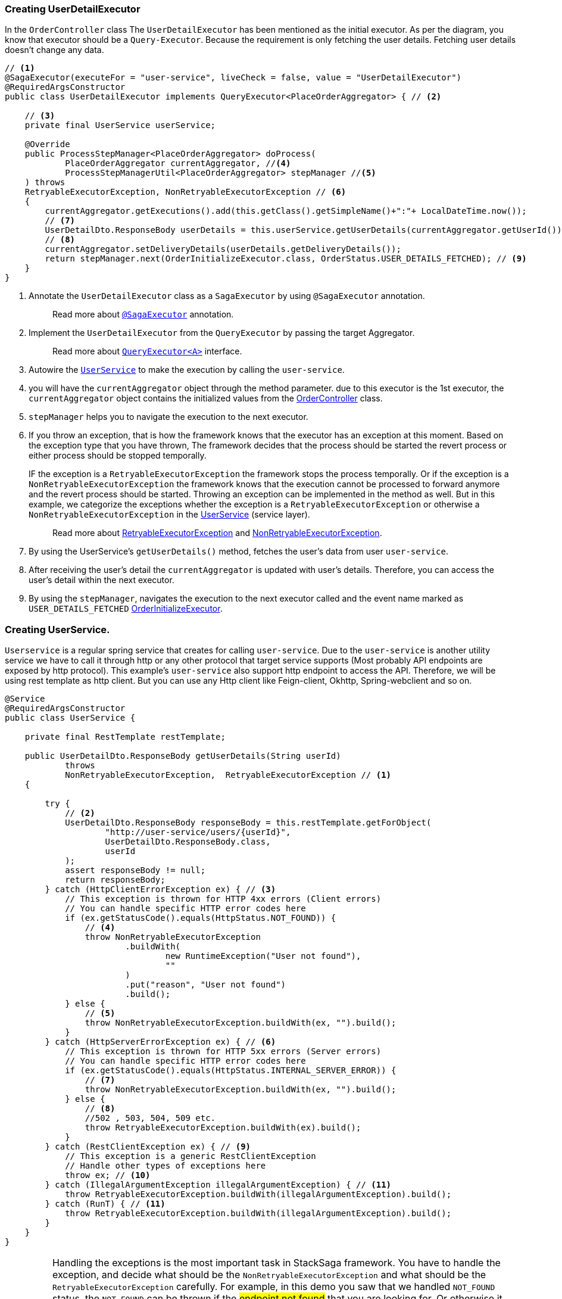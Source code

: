 [[creating_user_detail_executor]]
=== Creating UserDetailExecutor

In the `OrderController` class The `UserDetailExecutor` has been mentioned as the initial executor.
As per the diagram, you know that executor should be a `Query-Executor`.
Because the requirement is only fetching the user details.
Fetching user details doesn't change any data.

[source,java]
----
// <1>
@SagaExecutor(executeFor = "user-service", liveCheck = false, value = "UserDetailExecutor")
@RequiredArgsConstructor
public class UserDetailExecutor implements QueryExecutor<PlaceOrderAggregator> { // <2>

    // <3>
    private final UserService userService;

    @Override
    public ProcessStepManager<PlaceOrderAggregator> doProcess(
            PlaceOrderAggregator currentAggregator, //<4>
            ProcessStepManagerUtil<PlaceOrderAggregator> stepManager //<5>
    ) throws
    RetryableExecutorException, NonRetryableExecutorException // <6>
    {
        currentAggregator.getExecutions().add(this.getClass().getSimpleName()+":"+ LocalDateTime.now());
        // <7>
        UserDetailDto.ResponseBody userDetails = this.userService.getUserDetails(currentAggregator.getUserId());
        // <8>
        currentAggregator.setDeliveryDetails(userDetails.getDeliveryDetails());
        return stepManager.next(OrderInitializeExecutor.class, OrderStatus.USER_DETAILS_FETCHED); // <9>
    }
}
----

<1> Annotate the `UserDetailExecutor` class as a `SagaExecutor` by using `@SagaExecutor` annotation.
+
> Read more about xref:framework:saga_executors.adoc#saga_executors[`@SagaExecutor`] annotation.
<2> Implement the `UserDetailExecutor` from the `QueryExecutor` by passing the target Aggregator.
+
> Read more about xref:framework:saga_executors.adoc#query_executor[`QueryExecutor<A>`] interface.

<3> Autowire the https://github.com/stacksaga/stacksaga-examples/blob/main/stacksaga-demo-for-kubernetes/order-service/src/main/java/org/example/service/external/UserService.java[`UserService`]
to make the execution by calling the `user-service`.

<4> you will have the `currentAggregator` object through the method parameter. due to this executor is the 1st executor, the `currentAggregator` object contains the initialized values from the xref:creating-controller.adoc#orderController_source[OrderController] class.

<5> `stepManager` helps you to navigate the execution to the next executor.

<6> If you throw an exception, that is how the framework knows that the executor has an exception at this moment.
Based on the exception type that you have thrown, The framework decides that the process should be started the revert process or either process should be stopped temporally.
+
IF the exception is a `RetryableExecutorException` the framework stops the process temporally.
Or if the exception is a `NonRetryableExecutorException` the framework knows that the execution cannot be processed to forward anymore and the revert process should be started.
Throwing an exception can be implemented in the method as well.
But in this example, we categorize the exceptions whether the exception is a `RetryableExecutorException` or otherwise a `NonRetryableExecutorException` in the xref:creating_user_service[UserService] (service layer).
+
> Read more about xref:framework:retryable_executor_exception.adoc[RetryableExecutorException] and xref:framework:non_retryable_executor_exception.adoc[NonRetryableExecutorException].

<7> By using the UserService's `getUserDetails()` method, fetches the user's data from user `user-service`.

<8> After receiving the user's detail the `currentAggregator` is updated with user's details.
Therefore, you can access the user's detail within the next executor.

<9> By using the `stepManager`, navigates the execution to the next executor called and the event name marked as `USER_DETAILS_FETCHED` xref:creating-OrderInitializeExecutor.adoc#creating_order_initialize_executor[OrderInitializeExecutor].

[[creating_user_service]]
=== Creating UserService.

`Userservice` is a regular spring service that creates for calling `user-service`.
Due to the `user-service` is another utility service we have to call it through http or any other protocol that target service supports (Most probably API endpoints are exposed by http protocol).
This example's `user-service` also support http endpoint to access the API.
Therefore, we will be using rest template as http client.
But you can use any Http client like Feign-client, Okhttp, Spring-webclient and so on.

[source,java]
----
@Service
@RequiredArgsConstructor
public class UserService {

    private final RestTemplate restTemplate;

    public UserDetailDto.ResponseBody getUserDetails(String userId)
            throws
            NonRetryableExecutorException,  RetryableExecutorException // <1>
    {

        try {
            // <2>
            UserDetailDto.ResponseBody responseBody = this.restTemplate.getForObject(
                    "http://user-service/users/{userId}",
                    UserDetailDto.ResponseBody.class,
                    userId
            );
            assert responseBody != null;
            return responseBody;
        } catch (HttpClientErrorException ex) { // <3>
            // This exception is thrown for HTTP 4xx errors (Client errors)
            // You can handle specific HTTP error codes here
            if (ex.getStatusCode().equals(HttpStatus.NOT_FOUND)) {
                // <4>
                throw NonRetryableExecutorException
                        .buildWith(
                                new RuntimeException("User not found"),
                                ""
                        )
                        .put("reason", "User not found")
                        .build();
            } else {
                // <5>
                throw NonRetryableExecutorException.buildWith(ex, "").build();
            }
        } catch (HttpServerErrorException ex) { // <6>
            // This exception is thrown for HTTP 5xx errors (Server errors)
            // You can handle specific HTTP error codes here
            if (ex.getStatusCode().equals(HttpStatus.INTERNAL_SERVER_ERROR)) {
                // <7>
                throw NonRetryableExecutorException.buildWith(ex, "").build();
            } else {
                // <8>
                //502 , 503, 504, 509 etc.
                throw RetryableExecutorException.buildWith(ex).build();
            }
        } catch (RestClientException ex) { // <9>
            // This exception is a generic RestClientException
            // Handle other types of exceptions here
            throw ex; // <10>
        } catch (IllegalArgumentException illegalArgumentException) { // <11>
            throw RetryableExecutorException.buildWith(illegalArgumentException).build();
        } catch (RunT) { // <11>
            throw RetryableExecutorException.buildWith(illegalArgumentException).build();
        }
    }
}
----

IMPORTANT: Handling the exceptions is the most important task in StackSaga framework.
You have to handle the exception, and decide what should be the `NonRetryableExecutorException` and what should be the `RetryableExecutorException` carefully.
For example, in this demo you saw that we handled `NOT_FOUND` status.
the `NOT_FOUND` can be thrown if the #endpoint not found# that you are looking for.
Or otherwise it can be passed if the #user does not exist#.
Then, if you have not any awareness about what the target service returns, you will not be able to catch the real error.
In this example, we know exactly there is an endpoint `/users/{userId}` in the user-service therefore no worries.
But be careful if you access third party APIs.
Read the API documentation in detail.

<1> We have thrown both `NonRetryableExecutorException`,and `RetryableExecutorException` that UserDetailExecutor's `doPrcess()` method expects.
That's why it was mentioned in above.
The handling exception part is done in the service layer.
+
[ Read the xref:creating-UserDetailExecutor.adoc#exception_tip[TIP] ]

<2> Call the http request to the user-service.

<3> Catch the https://en.wikipedia.org/wiki/List_of_HTTP_status_codes[*4xx*] HTTP errors to determine if the exception is a `NonRetryableExecutorException` or `RetryableExecutorException`.

<4> Due to the http error code is equal to NOT_FOUND (404), the process cannot be done anymore.
Therefore, a `NonRetryableExecutorException` is thrown by wrapping with the real exception.
If you want to put some data based on the exception, you can use the `put("key","value")` method for that.
The data can be accessed from any revert-exceptions.

<5> Other 4xx errors are thrown as the `NonRetryableExecutorException` by wrapping the real error.

<6> Catch the https://en.wikipedia.org/wiki/List_of_HTTP_status_codes[*5xx*] HTTP errors to determine if the exception is a `NonRetryableExecutorException` or `RetryableExecutorException`.
Most probably 5xx errors can be retried, but there are some cases it can not.

<7> Check the 5xx error is equal to `INTERNAL_SERVER_ERROR`.
Because if there is an internal server in this case, we know that we cannot go ahead and the process should be stopped going forward.
Therefore, `NonRetryableExecutorException` is thrown by wrapping the real letter.

<8> If the 5xx is not equal to `INTERNAL_SERVER_ERROR`, then other errors like 502, 503, 504, 509 error codes are caught as `RetryableExecutorException` and therefore a `RetryableExecutorException` is thrown by wrapping the real exception.

<9> Cathe the other exceptions.

<10> In this example, that other error codes are not considered because we assume that errors cannot be happened.
Therefore, that error just throws without wrapping with `NonRetryableExecutorException`.
IF you want to wrap, you can do as usual but is not required if you don't consider those errors.
Because internally the framework wraps the all `RuntimeExceptions` with `NonRetryableExecutorException` by default.

<11> Due to we are using `spring-cloud-load-balancer`, when we make a request via the `RestTemplate` internally load balancer check is there any registered services in the local cache.
Then, if there is no instance in the cache, it throws and exception with `IllegalArgumentException`.
But in our case, actuality it is also a retryable exception.
Because when an instance is registered, that execution can be invoked.
Therefore, that error is thrown as `RetryableExecutorException`.

[[exception_tip]]
====
TIP: The reason for handling the exception is that this is where the http client does the invocation and the special this is most probably the exceptions are different to each other even though the http status code is the same.

Case-1::: IF you change the Rest-Client (For instance, you move to RestTemplate to Feign-client), all the exceptions are changed.
Then you have to change all the codes in the executor if you have handled the exceptions inside the executor.
But in this way nothing to do anything.

Case-2::: If you have to change the protocol like HttpRest to GRPC, you have nothing to do in the executor layer.
====
